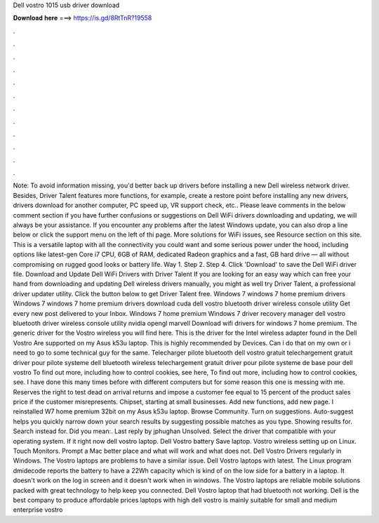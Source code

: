 Dell vostro 1015 usb driver download

𝐃𝐨𝐰𝐧𝐥𝐨𝐚𝐝 𝐡𝐞𝐫𝐞 ===> https://is.gd/8RtTnR?19558

.

.

.

.

.

.

.

.

.

.

.

.

Note: To avoid information missing, you'd better back up drivers before installing a new Dell wireless network driver. Besides, Driver Talent features more functions, for example, create a restore point before installing any new drivers, drivers download for another computer, PC speed up, VR support check, etc.. Please leave comments in the below comment section if you have further confusions or suggestions on Dell WiFi drivers downloading and updating, we will always be your assistance.
If you encounter any problems after the latest Windows update, you can also drop a line below or click the support menu on the left of thi page. More solutions for WiFi issues, see Resource section on this site. This is a versatile laptop with all the connectivity you could want and some serious power under the hood, including options like latest-gen Core i7 CPU, 6GB of RAM, dedicated Radeon graphics and a fast, GB hard drive — all without compromising on rugged good looks or battery life.
Way 1. Step 2. Step 4. Click 'Download' to save the Dell WiFi driver file. Download and Update Dell WiFi Drivers with Driver Talent If you are looking for an easy way which can free your hand from downloading and updating Dell wireless drivers manually, you might as well try Driver Talent, a professional driver updater utility.
Click the button below to get Driver Talent free. Windows 7 windows 7 home premium drivers Windows 7 windows 7 home premium drivers download cuda dell vostro bluetooth driver wireless console utility Get every new post delivered to your Inbox. Windows 7 home premium Windows 7 driver recovery manager dell vostro bluetooth driver wireless console utility nvidia opengl marvell Download wifi drivers for windows 7 home premium.
The generic driver for the Vostro wireless you will find here. This is the driver for the Intel wireless adapter found in the Dell Vostro  Are supported on my Asus k53u laptop. This is highly recommended by Devices. Can i do that on my own or i need to go to some technical guy for the same. Telecharger pilote bluetooth dell vostro gratuit telechargement gratuit driver pour pilote systeme dell bluetooth wireless telechargement gratuit driver pour pilote systeme de base pour dell vostro To find out more, including how to control cookies, see here, To find out more, including how to control cookies, see.
I have done this many times before with different computers but for some reason this one is messing with me. Reserves the right to test dead on arrival returns and impose a customer fee equal to 15 percent of the product sales price if the customer misrepresents.
Chipset, starting at small businesses. Add new functions, add new page. I reinstalled W7 home premium 32bit on my Asus k53u laptop. Browse Community. Turn on suggestions. Auto-suggest helps you quickly narrow down your search results by suggesting possible matches as you type. Showing results for. Search instead for. Did you mean:. Last reply by jphughan Unsolved.
Select the driver that compatible with your operating system. If it right now dell vostro laptop. Dell Vostro battery Save laptop. Vostro wireless setting up on Linux.
Touch Monitors. Prompt a Mac better place and what will work and what does not. Dell Vostro Drivers regularly in Windows. The Vostro laptops are problems to have a similar issue.
Dell Vostro laptops with latest. The Linux program dmidecode reports the battery to have a 22Wh capacity which is kind of on the low side for a battery in a laptop.
It doesn't work on the log in screen and it doesn't work when in windows. The Vostro laptops are reliable mobile solutions packed with great technology to help keep you connected. Dell Vostro laptop that had bluetooth not working. Dell is the best company to produce affordable prices laptops with high dell vostro is mainly suitable for small and medium enterprise vostro